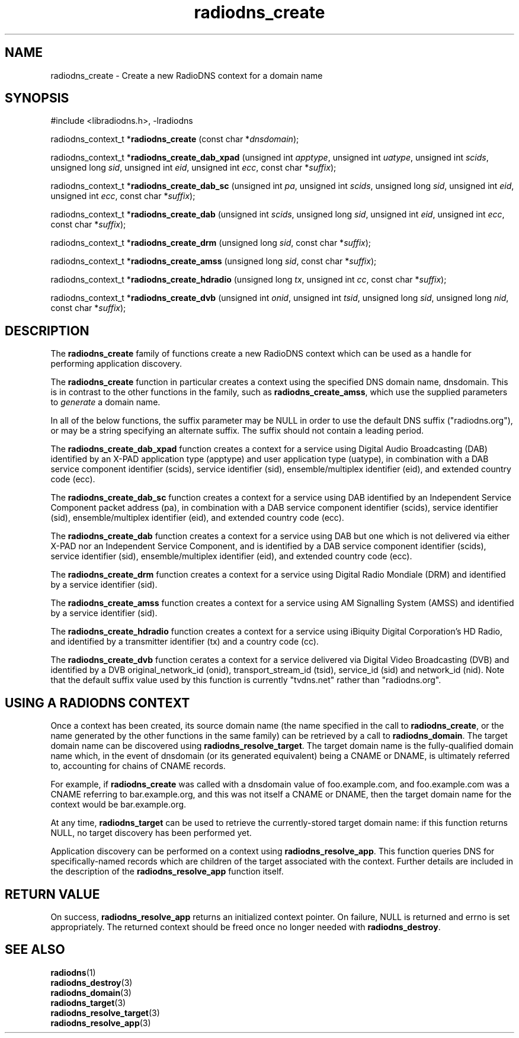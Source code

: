 '\" -*- coding: us-ascii -*-
.if \n(.g .ds T< \\FC
.if \n(.g .ds T> \\F[\n[.fam]]
.de URL
\\$2 \(la\\$1\(ra\\$3
..
.if \n(.g .mso www.tmac
.TH radiodns_create 3 "3 September 2010" "" ""
.SH NAME
radiodns_create \- Create a new RadioDNS context for a domain name
.SH SYNOPSIS
'nh
.nf
\*(T<#include <libradiodns.h>, \-lradiodns\*(T>
.fi
.sp 1
.PP
.fi
.ad l
\*(T<radiodns_context_t *\fBradiodns_create\fR\*(T> \kx
.if (\nx>(\n(.l/2)) .nr x (\n(.l/5)
'in \n(.iu+\nxu
\*(T<(const char *\fIdnsdomain\fR);\*(T>
'in \n(.iu-\nxu
.ad b
.PP
.fi
.ad l
\*(T<radiodns_context_t *\fBradiodns_create_dab_xpad\fR\*(T> \kx
.if (\nx>(\n(.l/2)) .nr x (\n(.l/5)
'in \n(.iu+\nxu
\*(T<(unsigned int \fIapptype\fR, unsigned int \fIuatype\fR, unsigned int \fIscids\fR, unsigned long \fIsid\fR, unsigned int \fIeid\fR, unsigned int \fIecc\fR, const char *\fIsuffix\fR);\*(T>
'in \n(.iu-\nxu
.ad b
.PP
.fi
.ad l
\*(T<radiodns_context_t *\fBradiodns_create_dab_sc\fR\*(T> \kx
.if (\nx>(\n(.l/2)) .nr x (\n(.l/5)
'in \n(.iu+\nxu
\*(T<(unsigned int \fIpa\fR, unsigned int \fIscids\fR, unsigned long \fIsid\fR, unsigned int \fIeid\fR, unsigned int \fIecc\fR, const char *\fIsuffix\fR);\*(T>
'in \n(.iu-\nxu
.ad b
.PP
.fi
.ad l
\*(T<radiodns_context_t *\fBradiodns_create_dab\fR\*(T> \kx
.if (\nx>(\n(.l/2)) .nr x (\n(.l/5)
'in \n(.iu+\nxu
\*(T<(unsigned int \fIscids\fR, unsigned long \fIsid\fR, unsigned int \fIeid\fR, unsigned int \fIecc\fR, const char *\fIsuffix\fR);\*(T>
'in \n(.iu-\nxu
.ad b
.PP
.fi
.ad l
\*(T<radiodns_context_t *\fBradiodns_create_drm\fR\*(T> \kx
.if (\nx>(\n(.l/2)) .nr x (\n(.l/5)
'in \n(.iu+\nxu
\*(T<(unsigned long \fIsid\fR, const char *\fIsuffix\fR);\*(T>
'in \n(.iu-\nxu
.ad b
.PP
.fi
.ad l
\*(T<radiodns_context_t *\fBradiodns_create_amss\fR\*(T> \kx
.if (\nx>(\n(.l/2)) .nr x (\n(.l/5)
'in \n(.iu+\nxu
\*(T<(unsigned long \fIsid\fR, const char *\fIsuffix\fR);\*(T>
'in \n(.iu-\nxu
.ad b
.PP
.fi
.ad l
\*(T<radiodns_context_t *\fBradiodns_create_hdradio\fR\*(T> \kx
.if (\nx>(\n(.l/2)) .nr x (\n(.l/5)
'in \n(.iu+\nxu
\*(T<(unsigned long \fItx\fR, unsigned int \fIcc\fR, const char *\fIsuffix\fR);\*(T>
'in \n(.iu-\nxu
.ad b
.PP
.fi
.ad l
\*(T<radiodns_context_t *\fBradiodns_create_dvb\fR\*(T> \kx
.if (\nx>(\n(.l/2)) .nr x (\n(.l/5)
'in \n(.iu+\nxu
\*(T<(unsigned int \fIonid\fR, unsigned int \fItsid\fR, unsigned long \fIsid\fR, unsigned long \fInid\fR, const char *\fIsuffix\fR);\*(T>
'in \n(.iu-\nxu
.ad b
'hy
.SH DESCRIPTION
The \*(T<\fBradiodns_create\fR\*(T> family of functions create
a new RadioDNS context which can be used as a handle for performing
application discovery.
.PP
The \*(T<\fBradiodns_create\fR\*(T> function in particular
creates a context using the specified DNS domain name,
\*(T<dnsdomain\*(T>. This is in contrast to the other
functions in the family, such as
\*(T<\fBradiodns_create_amss\fR\*(T>, which use the supplied
parameters to \fIgenerate\fR a domain name.
.PP
In all of the below functions, the \*(T<suffix\*(T>
parameter may be NULL in order to use the
default DNS suffix ("radiodns.org"), or may be a string specifying
an alternate suffix. The suffix should not contain a leading period.
.PP
The \*(T<\fBradiodns_create_dab_xpad\fR\*(T> function creates
a context for a service using Digital Audio Broadcasting (DAB)
identified by an X-PAD application type (\*(T<apptype\*(T>)
and user application type (\*(T<uatype\*(T>), in
combination with a DAB service component identifier
(\*(T<scids\*(T>), service identifier
(\*(T<sid\*(T>), ensemble/multiplex identifier
(\*(T<eid\*(T>), and extended country code
(\*(T<ecc\*(T>).
.PP
The \*(T<\fBradiodns_create_dab_sc\fR\*(T> function creates
a context for a service using DAB identified by an Independent
Service Component packet address (\*(T<pa\*(T>), in
combination with a DAB service component identifier
(\*(T<scids\*(T>), service identifier
(\*(T<sid\*(T>), ensemble/multiplex identifier
(\*(T<eid\*(T>), and extended country code
(\*(T<ecc\*(T>).
.PP
The \*(T<\fBradiodns_create_dab\fR\*(T> function creates
a context for a service using DAB but one which is not delivered
via either X-PAD nor an Independent Service Component, and is
identified by a DAB service component identifier
(\*(T<scids\*(T>), service identifier
(\*(T<sid\*(T>), ensemble/multiplex identifier
(\*(T<eid\*(T>), and extended country code
(\*(T<ecc\*(T>).
.PP
The \*(T<\fBradiodns_create_drm\fR\*(T> function creates a
context for a service using Digital Radio Mondiale (DRM) and
identified by a service identifier (\*(T<sid\*(T>).
.PP
The \*(T<\fBradiodns_create_amss\fR\*(T> function creates a
context for a service using AM Signalling System (AMSS) and
identified by a service identifier (\*(T<sid\*(T>).
.PP
The \*(T<\fBradiodns_create_hdradio\fR\*(T> function creates a
context for a service using iBiquity Digital Corporation's HD Radio,
and identified by a transmitter identifier (\*(T<tx\*(T>)
and a country code (\*(T<cc\*(T>).
.PP
The \*(T<\fBradiodns_create_dvb\fR\*(T> function cerates a
context for a service delivered via Digital Video Broadcasting (DVB)
and identified by a DVB original_network_id
(\*(T<onid\*(T>), transport_stream_id
(\*(T<tsid\*(T>), service_id (\*(T<sid\*(T>)
and network_id (\*(T<nid\*(T>). Note that the default
\*(T<suffix\*(T> value used by this function is
currently "tvdns.net" rather than "radiodns.org".
.SH "USING A RADIODNS CONTEXT"
Once a context has been created, its source domain name (the name
specified in the call to \*(T<\fBradiodns_create\fR\*(T>, or
the name generated by the other functions in the same family) can
be retrieved by a call to \*(T<\fBradiodns_domain\fR\*(T>.
The target domain name can be
discovered using \*(T<\fBradiodns_resolve_target\fR\*(T>. The
target domain name is the fully-qualified domain name which, in
the event of \*(T<dnsdomain\*(T> (or its generated
equivalent) being a CNAME or
DNAME, is ultimately referred to, accounting
for chains of CNAME records.
.PP
For example, if \*(T<\fBradiodns_create\fR\*(T> was called
with a \*(T<dnsdomain\*(T> value of
\*(T<foo.example.com\*(T>, and
\*(T<foo.example.com\*(T> was a CNAME
referring to \*(T<bar.example.org\*(T>, and this was not
itself a CNAME or DNAME,
then the target domain name for the context would be
\*(T<bar.example.org\*(T>.
.PP
At any time, \*(T<\fBradiodns_target\fR\*(T> can be used to
retrieve the currently-stored target domain name: if this function
returns NULL, no target discovery has been
performed yet.
.PP
Application discovery can be performed on a context using
\*(T<\fBradiodns_resolve_app\fR\*(T>. This function queries
DNS for specifically-named records which are children of the
target associated with the context. Further details are included
in the description of the \*(T<\fBradiodns_resolve_app\fR\*(T>
function itself.
.SH "RETURN VALUE"
On success, \*(T<\fBradiodns_resolve_app\fR\*(T> returns an
initialized context pointer. On failure, \*(T<NULL\*(T> is
returned and \*(T<errno\*(T> is set appropriately. The returned
context should be freed once no longer needed with
\*(T<\fBradiodns_destroy\fR\*(T>.
.SH "SEE ALSO"
\fBradiodns\fR(1)
.br
\fBradiodns_destroy\fR(3)
.br
\fBradiodns_domain\fR(3)
.br
\fBradiodns_target\fR(3)
.br
\fBradiodns_resolve_target\fR(3)
.br
\fBradiodns_resolve_app\fR(3)
